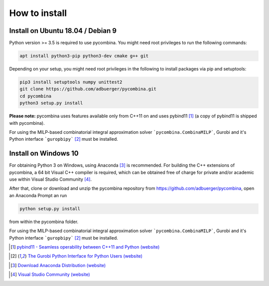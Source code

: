 .. This file is part of pycombina.
..
.. Copyright 2017-2018 Adrian Bürger, Clemens Zeile, Sebastian Sager, Moritz Diehl
..
.. pycombina is free software: you can redistribute it and/or modify
.. it under the terms of the GNU Lesser General Public License as published by
.. the Free Software Foundation, either version 3 of the License, or
.. (at your option) any later version.
..
.. pycombina is distributed in the hope that it will be useful,
.. but WITHOUT ANY WARRANTY; without even the implied warranty of
.. MERCHANTABILITY or FITNESS FOR A PARTICULAR PURPOSE. See the
.. GNU Lesser General Public License for more details.
..
.. You should have received a copy of the GNU Lesser General Public License
.. along with pycombina. If not, see <http://www.gnu.org/licenses/>.


How to install
==============

Install on Ubuntu 18.04 / Debian 9
----------------------------------

Python version >= 3.5 is required to use pycombina. You might need root privileges to run the following commands:

.. code:: Bash

    apt install python3-pip python3-dev cmake g++ git
    
Depending on your setup, you might need root privileges in the following to install packages via pip and setuptools:

.. code:: Bash

    pip3 install setuptools numpy unittest2
    git clone https://github.com/adbuerger/pycombina.git
    cd pycombina
    python3 setup.py install


**Please note:** pycombina uses features available only from C++11 on and uses pybind11 [#f5]_ (a copy of pybind11 is shipped with pycombina).

For using the MILP-based combinatorial integral approximation solver ```pycombina.CombinaMILP```, Gurobi and it's Python interface ```guropbipy```  [#f4]_ must be installed.


Install on Windows 10
---------------------

For obtaining Python 3 on Windows, using Anaconda [#f7]_ is recommended. For building the C++ extensions of pycombina, a 64 bit Visual C++ compiler is required, which can be obtained free of charge for private and/or academic use within Visual Studio Community [#f8]_.

After that, clone or download and unzip the pycombina repository from https://github.com/adbuerger/pycombina, open an Anaconda Prompt an run 

.. code:: Bash

    python setup.py install

from within the pycombina folder.

For using the MILP-based combinatorial integral approximation solver ```pycombina.CombinaMILP```, Gurobi and it's Python interface ```guropbipy```  [#f4]_ must be installed.


.. [#f5] |linkf5|_

.. _linkf5: https://github.com/pybind/pybind11

.. |linkf5| replace:: pybind11 - Seamless operability between C++11 and Python (website)


.. [#f4] |linkf4|_

.. _linkf4: http://www.gurobi.com/documentation/6.5/quickstart_mac/the_gurobi_python_interfac.html

.. |linkf4| replace:: The Gurobi Python Interface for Python Users (website)

.. [#f7] |linkf7|_


.. _linkf7: https://www.anaconda.com/download/#windows

.. |linkf7| replace:: Download Anaconda Distribution (website)


.. [#f8] |linkf8|_

.. _linkf8: https://visualstudio.microsoft.com/de/vs/community/

.. |linkf8| replace:: Visual Studio Community (website)


